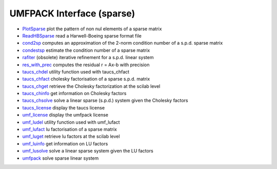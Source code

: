 


UMFPACK Interface (sparse)
~~~~~~~~~~~~~~~~~~~~~~~~~~


+ `PlotSparse`_ plot the pattern of non nul elements of a sparse
  matrix
+ `ReadHBSparse`_ read a Harwell-Boeing sparse format file
+ `cond2sp`_ computes an approximation of the 2-norm condition number
  of a s.p.d. sparse matrix
+ `condestsp`_ estimate the condition number of a sparse matrix
+ `rafiter`_ (obsolete) iterative refinement for a s.p.d. linear
  system
+ `res_with_prec`_ computes the residual r = Ax-b with precision
+ `taucs_chdel`_ utility function used with taucs_chfact
+ `taucs_chfact`_ cholesky factorisation of a sparse s.p.d. matrix
+ `taucs_chget`_ retrieve the Cholesky factorization at the scilab
  level
+ `taucs_chinfo`_ get information on Cholesky factors
+ `taucs_chsolve`_ solve a linear sparse (s.p.d.) system given the
  Cholesky factors
+ `taucs_license`_ display the taucs license
+ `umf_license`_ display the umfpack license
+ `umf_ludel`_ utility function used with umf_lufact
+ `umf_lufact`_ lu factorisation of a sparse matrix
+ `umf_luget`_ retrieve lu factors at the scilab level
+ `umf_luinfo`_ get information on LU factors
+ `umf_lusolve`_ solve a linear sparse system given the LU factors
+ `umfpack`_ solve sparse linear system


.. _res_with_prec: res_with_prec.html
.. _ReadHBSparse: ReadHBSparse.html
.. _taucs_chget: taucs_chget.html
.. _umf_luinfo: umf_luinfo.html
.. _umf_luget: umf_luget.html
.. _condestsp: condestsp.html
.. _umf_license: umf_license.html
.. _taucs_license: taucs_license.html
.. _umf_lusolve: umf_lusolve.html
.. _taucs_chdel: taucs_chdel.html
.. _umfpack: umfpack.html
.. _umf_ludel: umf_ludel.html
.. _cond2sp: cond2sp.html
.. _taucs_chsolve: taucs_chsolve.html
.. _PlotSparse: PlotSparse.html
.. _rafiter: rafiter.html
.. _umf_lufact: umf_lufact.html
.. _taucs_chfact: taucs_chfact.html
.. _taucs_chinfo: taucs_chinfo.html


